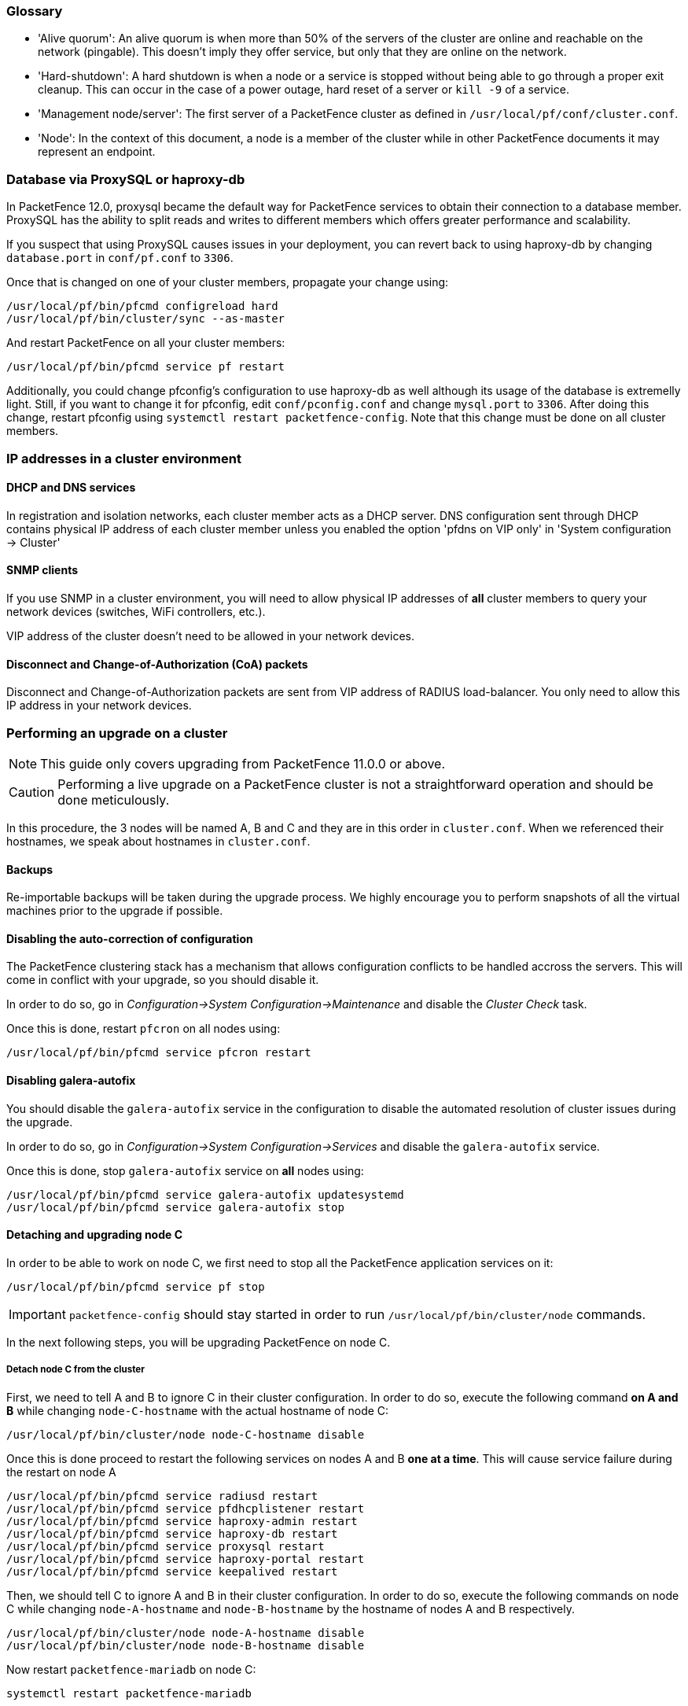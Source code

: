 // to display images directly on GitHub
ifdef::env-github[]
:encoding: UTF-8
:lang: en
:doctype: book
:toc: left
:imagesdir: ../images
endif::[]

////

    This file is part of the PacketFence project.

    See PacketFence_Clustering_Guide.asciidoc
    for authors, copyright and license information.

////

//== Appendix

=== Glossary

 * 'Alive quorum': An alive quorum is when more than 50% of the servers of the cluster are online and reachable on the network (pingable). This doesn't imply they offer service, but only that they are online on the network.
 * 'Hard-shutdown': A hard shutdown is when a node or a service is stopped without being able to go through a proper exit cleanup. This can occur in the case of a power outage, hard reset of a server or `kill -9` of a service.
 * 'Management node/server': The first server of a PacketFence cluster as defined in `/usr/local/pf/conf/cluster.conf`.
 * 'Node': In the context of this document, a node is a member of the cluster while in other PacketFence documents it may represent an endpoint.

=== Database via ProxySQL or haproxy-db

In PacketFence 12.0, proxysql became the default way for PacketFence services to obtain their connection to a database member. ProxySQL has the ability to split reads and writes to different members which offers greater performance and scalability.

If you suspect that using ProxySQL causes issues in your deployment, you can revert back to using haproxy-db by changing `database.port` in `conf/pf.conf` to `3306`. 

Once that is changed on one of your cluster members, propagate your change using:

[source,bash]
----
/usr/local/pf/bin/pfcmd configreload hard
/usr/local/pf/bin/cluster/sync --as-master
----

And restart PacketFence on all your cluster members:

[source,bash]
----
/usr/local/pf/bin/pfcmd service pf restart
----

Additionally, you could change pfconfig's configuration to use haproxy-db as well although its usage of the database is extremelly light. Still, if you want to change it for pfconfig, edit `conf/pconfig.conf` and change `mysql.port` to `3306`. After doing this change, restart pfconfig using `systemctl restart packetfence-config`. Note that this change must be done on all cluster members.

=== IP addresses in a cluster environment

==== DHCP and DNS services

In registration and isolation networks, each cluster member acts as a DHCP
server.  DNS configuration sent through DHCP contains physical IP address of
each cluster member unless you enabled the option 'pfdns on VIP only' in
'System configuration -> Cluster'

==== SNMP clients

If you use SNMP in a cluster environment, you will need to allow physical IP
addresses of **all** cluster members to query your network devices (switches,
WiFi controllers, etc.).

VIP address of the cluster doesn't need to be allowed in your network devices.

==== Disconnect and Change-of-Authorization (CoA) packets

Disconnect and Change-of-Authorization packets are sent from VIP address of RADIUS load-balancer.
You only need to allow this IP address in your network devices.


=== Performing an upgrade on a cluster

NOTE: This guide only covers upgrading from PacketFence 11.0.0 or above.

CAUTION: Performing a live upgrade on a PacketFence cluster is not a straightforward operation and should be done meticulously.

In this procedure, the 3 nodes will be named A, B and C and they are in this order in [filename]`cluster.conf`. When we referenced their hostnames, we speak about hostnames in [filename]`cluster.conf`.

==== Backups

Re-importable backups will be taken during the upgrade process. We highly encourage you to perform snapshots of all the virtual machines prior to the upgrade if possible.

==== Disabling the auto-correction of configuration


The PacketFence clustering stack has a mechanism that allows configuration conflicts to be handled accross the servers. This will come in conflict with your upgrade, so you should disable it.

In order to do so, go in _Configuration->System Configuration->Maintenance_ and disable the _Cluster Check_ task.

Once this is done, restart `pfcron` on all nodes using:

[source,bash]
----
/usr/local/pf/bin/pfcmd service pfcron restart
----

==== Disabling galera-autofix

You should disable the `galera-autofix` service in the configuration to disable the automated resolution of cluster issues during the upgrade.

In order to do so, go in _Configuration->System Configuration->Services_ and disable the `galera-autofix` service.

Once this is done, stop `galera-autofix` service on *all* nodes using:

[source,bash]
----
/usr/local/pf/bin/pfcmd service galera-autofix updatesystemd
/usr/local/pf/bin/pfcmd service galera-autofix stop
----

==== Detaching and upgrading node C


In order to be able to work on node C, we first need to stop all the
PacketFence application services on it:

[source,bash]
----
/usr/local/pf/bin/pfcmd service pf stop
----

IMPORTANT: `packetfence-config` should stay started in order to run `/usr/local/pf/bin/cluster/node` commands.
  
In the next following steps, you will be upgrading PacketFence on node C.

===== Detach node C from the cluster

First, we need to tell A and B to ignore C in their cluster configuration. In order to do so, execute the following command **on A and B** while changing `node-C-hostname` with the actual hostname of node C:

[source,bash]
----
/usr/local/pf/bin/cluster/node node-C-hostname disable
----

Once this is done proceed to restart the following services on nodes A and B **one at a time**. This will cause service failure during the restart on node A

[source,bash]
----
/usr/local/pf/bin/pfcmd service radiusd restart
/usr/local/pf/bin/pfcmd service pfdhcplistener restart
/usr/local/pf/bin/pfcmd service haproxy-admin restart
/usr/local/pf/bin/pfcmd service haproxy-db restart
/usr/local/pf/bin/pfcmd service proxysql restart
/usr/local/pf/bin/pfcmd service haproxy-portal restart
/usr/local/pf/bin/pfcmd service keepalived restart
----


Then, we should tell C to ignore A and B in their cluster configuration. In order to do so, execute the following commands on node C while changing `node-A-hostname` and `node-B-hostname` by the hostname of nodes A and B respectively.

[source,bash]
----
/usr/local/pf/bin/cluster/node node-A-hostname disable
/usr/local/pf/bin/cluster/node node-B-hostname disable
----

Now restart `packetfence-mariadb` on node C:

[source,bash]
----
systemctl restart packetfence-mariadb
----

NOTE: From this moment on, you will lose the configuration changes and data changes that occur on nodes A and B.

The commands above will make sure that nodes A and B will not be forwarding requests to C even if it is alive. Same goes for C which won't be sending traffic to A and B. This means A and B will continue to have the same database informations while C will start to diverge from it when it goes live. We'll make sure to reconcile this data afterwards.

===== Upgrade node C

From that moment node C is in standalone for its database. We can proceed to update the packages, configuration and database schema.
In order to do so, <<PacketFence_Installation_Guide.asciidoc#_automation_of_upgrades,apply the upgrade process described here>> **on node C only**.

===== Check upgrade on node C

Prior to migrating the service on node C, it is advised to run a checkup of your configuration to validate your upgrade. In order to do so, perform:

[source,bash]
----
systemctl start packetfence-proxysql
/usr/local/pf/bin/pfcmd checkup
----

Review the checkup output to ensure no errors are shown. Any 'FATAL' error will prevent PacketFence from starting up and should be dealt with immediately.

===== Stop services on nodes A and B

Next, stop all application services on node A and B:

* Stop PacketFence services:
+
[source,bash]
----
/usr/local/pf/bin/pfcmd service pf stop
----
* Stop database:
+
[source,bash]
----
systemctl stop packetfence-mariadb
----

IMPORTANT: `packetfence-config` should stay started in order to run `/usr/local/pf/bin/cluster/node` commands.

===== Start service on node C

Now, start the application service on node C using the instructions provided
in
<<PacketFence_Upgrade_Guide.asciidoc#_restart_packetfence_services,Restart PacketFence services section>>.

==== Validate migration

You should now have full service on node C and should validate that all functionnalities are working as expected. Once you continue past this point, there will be no way to migrate back to nodes A and B in case of issues other than to use the snapshots taken prior to the upgrade.

===== If all goes wrong

If your migration to node C goes wrong, you can fail back to nodes A and B by stopping all services on node C and starting them on nodes A and B

.On node C
[source,bash]
----
systemctl stop packetfence-mariadb
/usr/local/pf/bin/pfcmd service pf stop
----

.On nodes A and B
[source,bash]
----
systemctl start packetfence-mariadb
/usr/local/pf/bin/pfcmd service pf start
----

Once you are feeling confident to try your failover to node C again, you can do the exact opposite of the commands above to try your upgrade again.

===== If all goes well

If you are happy about the state of your upgrade on node C, you can move on to upgrading the other nodes.

.On node A
[source,bash]
----
/usr/local/pf/bin/cluster/node node-B-hostname disable
----

.On node B
[source,bash]
----
/usr/local/pf/bin/cluster/node node-A-hostname disable
----

.On nodes A and B
[source,bash]
----
export UPGRADE_CLUSTER_SECONDARY=yes
systemctl restart packetfence-mariadb
----

Then, <<PacketFence_Installation_Guide.asciidoc#_automation_of_upgrades,apply the upgrade process described here>> **on nodes A and B**.

NOTE: It is important that you run the upgrade commands in the same shell you ran your `export` so that the environment variable is properly taken into consideration when the upgrade script executes.

===== Configuration synchronisation

You should now sync the configuration by running the following **on nodes A and B**

[source,bash]
----
/usr/local/pf/bin/cluster/sync --from=192.168.1.5 --api-user=packet --api-password=anotherMoreSecurePassword
/usr/local/pf/bin/pfcmd configreload hard
----

Where:

* `_192.168.1.5_` is the management IP of node C
* `_packet_` is the webservices username (_Configuration->Webservices_)
* `_anotherMoreSecurePassword_` is the webservices password (_Configuration->Webservices_)


==== Reintegrating nodes A and B


===== Optional step: Cleaning up data on node C


When you will re-establish a cluster using node C in the steps below, your environment will be set in read-only mode for the duration of the database sync (which needs to be done from scratch).

This can take from a few minutes to an hour depending on your database size.

We highly suggest you delete data from the following tables if you don't need it:

* `radius_audit_log`: contains the data in _Auditing->RADIUS Audit Logs_
* `ip4log_history`: Archiving data for the IPv4 history
* `ip4log_archive`: Archiving data for the IPv4 history
* `locationlog_history`: Archiving data for the node location history

You can safely delete the data from all of these tables without affecting the functionnalities as they are used for reporting and archiving purposes. Deleting the data from these tables can make the sync process considerably faster.

In order to truncate a table:

[source,bash]
----
mysql -u root -p pf
MariaDB> truncate TABLE_NAME;
----

===== Elect node C as database master

NOTE: The steps in next sections will cause brief service disruptions

Now that all the members are ready to reintegrate the cluster, run the following commands on **all cluster members**

[source,bash]
----
/usr/local/pf/bin/cluster/node node-A-hostname enable
/usr/local/pf/bin/cluster/node node-B-hostname enable
/usr/local/pf/bin/cluster/node node-C-hostname enable
----

Now, stop `packetfence-mariadb` on node C, regenerate the MariaDB configuration and start it as a new master:

[source,bash]
----
systemctl stop packetfence-mariadb
/usr/local/pf/bin/pfcmd generatemariadbconfig
systemctl set-environment MARIADB_ARGS=--force-new-cluster
systemctl restart packetfence-mariadb
----

You should validate that you are able to connect to the MariaDB database even
though it is in read-only mode using the MariaDB command line:

[source,bash]
----
mysql -u root -p pf -h localhost
----

If its not, make sure you check the MariaDB log
([filename]`/usr/local/pf/logs/mariadb.log`)

===== Sync nodes A and B


On each of the servers you want to discard the data from, stop `packetfence-mariadb`, you must destroy all the data in `/var/lib/mysql` and start `packetfence-mariadb` so it resyncs its data from scratch.

[source,bash]
----
systemctl stop packetfence-mariadb
rm -fr /var/lib/mysql/*
systemctl start packetfence-mariadb
----

Should there be any issues during the sync, make sure you look into the MariaDB log ([filename]`/usr/local/pf/logs/mariadb.log`)

Once both nodes have completely synced (try connecting to it using the MariaDB
command line).
Once you have confirmed all members are joined to the MariaDB cluster, perform the following **on node C**

[source,bash]
----
systemctl stop packetfence-mariadb
systemctl unset-environment MARIADB_ARGS
systemctl start packetfence-mariadb
----


===== Start nodes A and B


You can now safely start PacketFence on nodes A and B using the instructions
provided in
<<PacketFence_Upgrade_Guide.asciidoc#_restart_packetfence_services,Restart
PacketFence services section>>.

`haproxy-admin` service need to be restarted manually on both nodes
after all services have been restarted:

[source,bash]
----
/usr/local/pf/bin/pfcmd service haproxy-admin restart
----


==== Restart node C

Now, you should restart PacketFence on node C using the instructions provided
in
<<PacketFence_Upgrade_Guide.asciidoc#_restart_packetfence_services,Restart
PacketFence services section>>.  So it becomes aware of its peers again.

You should now have full service on all 3 nodes using the latest version of PacketFence.

==== Reactivate the configuration conflict handling

Now that your cluster is back to a healthy state, you should reactivate the configuration conflict resolution.

In order to do so, go in _Configuration->System Configuration->Maintenance_ and re-enable the _Cluster Check_ task.

Once this is done, restart `pfcron` on all nodes using:

[source,bash]
----
/usr/local/pf/bin/pfcmd service pfcron restart
----

==== Reactivate galera-autofix

You now need to reactivate and restart the `galera-autofix` service so that it's aware that all the members of the cluster are online again.

In order to do so, go in _Configuration->System Configuration->Services_ and re-enable the `galera-autofix` service.

Once this is done, restart `galera-autofix` service on *all* nodes using:

[source,bash]
----
/usr/local/pf/bin/pfcmd service galera-autofix updatesystemd
/usr/local/pf/bin/pfcmd service galera-autofix restart
----

=== MariaDB Galera cluster troubleshooting

==== Maximum connections reached

In the event that one of the 3 servers reaches the maximum amount of
connections (defaults to 1000), this will deadlock the Galera cluster
synchronization. In order to resolve this, you should first increase
`database_advanced.max_connections`, then stop `packetfence-mariadb` on all 3
servers, and follow the steps in the section <<_no_more_database_service>>
of this document. Note that you can use any of the database servers as your
source of truth.

==== Investigating further

The limit of 1000 connections is fairly high already so if you reached the maximum number of connections, this might indicate an issue with your database cluster. If this issue happens often, you should monitor the active connections and their associated queries to find out what is using up your connections.

You can monitor the active TCP connections to MariaDB using this command and then investigate the processes that are connected to it (last column):

  # netstat -anlp | grep 3306

You can have an overview of all the current connections using the following MariaDB query:

  MariaDB> select * from information_schema.processlist;

And if you would like to see only the connections with an active query:

  MariaDB> select * from information_schema.processlist where Command!='Sleep';
